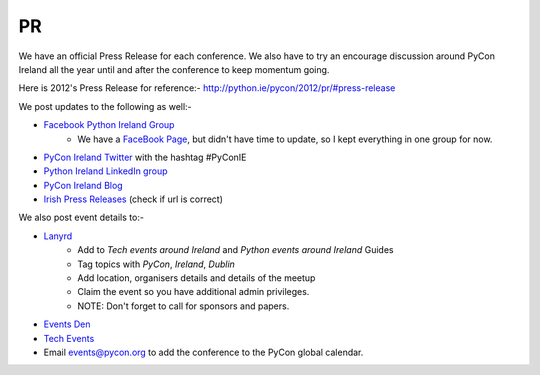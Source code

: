 .. _pyconie-pr:

==
PR
==
We have an official Press Release for each conference. We also have to try an encourage discussion around PyCon Ireland all the year until and after the conference to keep momentum going.

Here is 2012's Press Release for reference:- `http://python.ie/pycon/2012/pr/#press-release <http://python.ie/pycon/2012/pr/#press-release>`_

We post updates to the following as well:-

* `Facebook Python Ireland Group <https://www.facebook.com/groups/20154483464/?fref=ts>`_
    * We have a `FaceBook Page <https://www.facebook.com/pages/PyCon-Ireland/149705365084311?fref=ts>`_, but didn't have time to update, so I kept everything in one group for now.
* `PyCon Ireland Twitter <https://twitter.com/pyconireland>`_ with the hashtag #PyConIE
* `Python Ireland LinkedIn group <http://www.linkedin.com/groups/Python-Ireland-40749?>`_
* `PyCon Ireland Blog <http://python.ie/blog/>`_
* `Irish Press Releases <http://irishpressreleases.com/>`_ (check if url is correct)

We also post event details to:-

* `Lanyrd <http://lanyrd.com/>`_
    * Add to *Tech events around Ireland* and *Python events around Ireland* Guides
    * Tag topics with *PyCon*, *Ireland*, *Dublin*
    * Add location, organisers details and details of the meetup
    * Claim the event so you have additional admin privileges.
    * NOTE: Don't forget to call for sponsors and papers.
* `Events Den <http://eventsden.com/>`_
* `Tech Events <http://www.techevents.ie/>`_
* Email events@pycon.org to add the conference to the PyCon global calendar.

